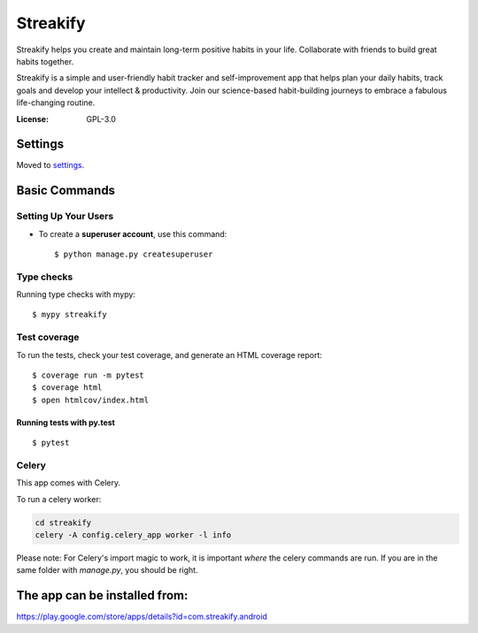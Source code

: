 Streakify
=========

Streakify helps you create and maintain long-term positive habits in your life. Collaborate with friends to build great habits together.

Streakify is a simple and user-friendly habit tracker and self-improvement app that helps plan your daily habits, track goals and develop your intellect & productivity. Join our science-based habit-building journeys to embrace a fabulous life-changing routine.

.. image:: https://img.shields.io/badge/built%20with-Cookiecutter%20Django-ff69b4.svg?logo=cookiecutter
     :target: https://github.com/pydanny/cookiecutter-django/
     :alt: Built with Cookiecutter Django
.. image:: https://img.shields.io/badge/code%20style-black-000000.svg
     :target: https://github.com/ambv/black
     :alt: Black code style

:License: GPL-3.0

Settings
--------

Moved to settings_.

.. _settings: http://cookiecutter-django.readthedocs.io/en/latest/settings.html

Basic Commands
--------------

Setting Up Your Users
^^^^^^^^^^^^^^^^^^^^^

* To create a **superuser account**, use this command::

    $ python manage.py createsuperuser


Type checks
^^^^^^^^^^^

Running type checks with mypy:

::

  $ mypy streakify

Test coverage
^^^^^^^^^^^^^

To run the tests, check your test coverage, and generate an HTML coverage report::

    $ coverage run -m pytest
    $ coverage html
    $ open htmlcov/index.html

Running tests with py.test
~~~~~~~~~~~~~~~~~~~~~~~~~~

::

  $ pytest


Celery
^^^^^^

This app comes with Celery.

To run a celery worker:

.. code-block:: bash

    cd streakify
    celery -A config.celery_app worker -l info

Please note: For Celery's import magic to work, it is important *where* the celery commands are run. If you are in the same folder with *manage.py*, you should be right.



The app can be installed from:
------------------------------
https://play.google.com/store/apps/details?id=com.streakify.android
